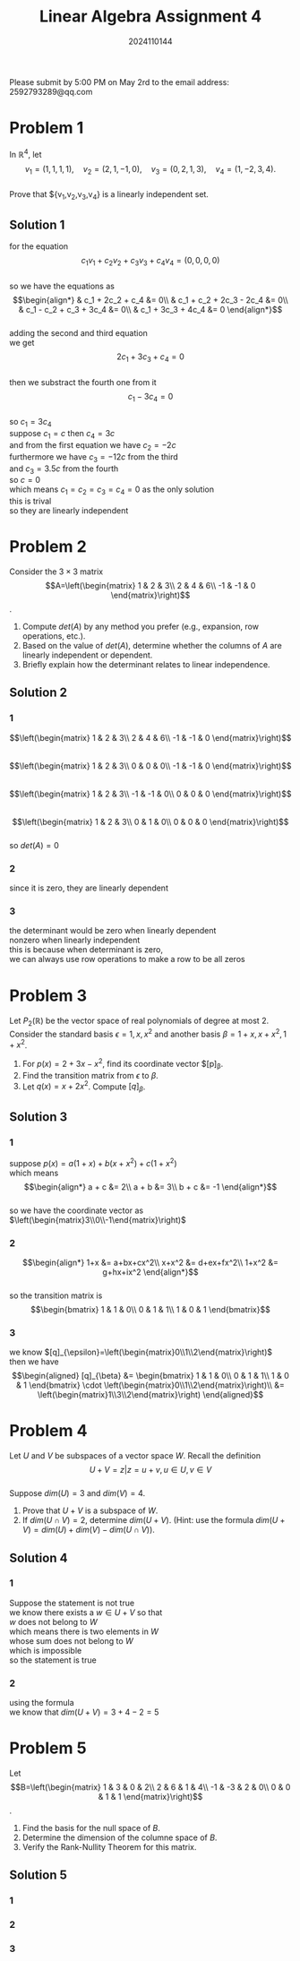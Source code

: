 #+TITLE: Linear Algebra Assignment 4
#+AUTHOR: 2024110144
#+LATEX_CLASS: article
#+LATEX_CLASS_OPTIONS: [a4paper,12pt]
#+LATEX_HEADER: \usepackage[margin=1in]{geometry}
#+LATEX_HEADER: \pdfcompresslevel=9
#+OPTIONS: \n:t toc:nil num:nil date:nil

#+begin_center
Please submit by 5:00 PM on May 2rd to the email address: 2592793289@qq.com
#+end_center

* Problem 1
In $\mathbb{R}^4$, let
$$v_1=(1,1,1,1),\quad v_2=(2,1,-1,0),\quad v_3=(0,2,1,3),\quad v_4=(1,-2,3,4).$$
Prove that ${v_1,v_2,v_3,v_4} is a linearly independent set.
** Solution 1
for the equation
$$c_1v_1+c_2v_2+c_3v_3+c_4v_4=(0,0,0,0)$$
so we have the equations as
$$\begin{align*}
& c_1 + 2c_2 + c_4 &= 0\\
& c_1 + c_2 + 2c_3 - 2c_4 &= 0\\
& c_1 - c_2 + c_3 + 3c_4 &= 0\\
& c_1 + 3c_3 + 4c_4 &= 0
\end{align*}$$
adding the second and third equation
we get
$$ 2c_1 + 3c_3 + c_4 = 0 $$
then we substract the fourth one from it
$$ c_1 - 3c_4 = 0 $$
so $c_1=3c_4$
suppose $c_1=c$ then $c_4=3c$
and from the first equation we have $c_2=-2c$
furthermore we have $c_3=-12c$ from the third
and $c_3=3.5c$ from the fourth
so $c=0$
which means $c_1=c_2=c_3=c_4=0$ as the only solution
this is trival
so they are linearly independent

* Problem 2
Consider the $3\times 3$ matrix
$$A=\left(\begin{matrix}
1  & 2  & 3\\
2  & 4  & 6\\
-1 & -1 & 0
\end{matrix}\right)$$.
1. Compute $det(A)$ by any method you prefer (e.g., expansion, row operations, etc.).
2. Based on the value of $det(A)$, determine whether the columns of $A$ are linearly independent or dependent.
3. Briefly explain how the determinant relates to linear independence.
** Solution 2
*** 1
$$\left(\begin{matrix}
1  & 2  & 3\\
2  & 4  & 6\\
-1 & -1 & 0
\end{matrix}\right)$$
$$\left(\begin{matrix}
1  & 2  & 3\\
0  & 0  & 0\\
-1 & -1 & 0
\end{matrix}\right)$$
$$\left(\begin{matrix}
1  & 2  & 3\\
-1 & -1 & 0\\
0  & 0  & 0
\end{matrix}\right)$$
$$\left(\begin{matrix}
1 & 2 & 3\\
0 & 1 & 0\\
0 & 0 & 0
\end{matrix}\right)$$
so $det(A)=0$
*** 2
since it is zero, they are linearly dependent
*** 3
the determinant would be zero when linearly dependent
nonzero when linearly independent
this is because when determinant is zero,
we can always use row operations to make a row to be all zeros
* Problem 3
Let $P_2(\mathbb{R})$ be the vector space of real polynomials of degree at most $2$. Consider the standard basis $\epsilon = {1,x,x^2}$ and another basis $\beta = {1+x, x+x^2, 1+x^2}$.
1. For $p(x) = 2+3x-x^2$, find its coordinate vector $[p]_{\beta}.
2. Find the transition matrix from $\epsilon$ to $\beta$.
3. Let $q(x) = x+2x^2$. Compute $[q]_{\beta}$.
** Solution 3
*** 1
suppose $p(x)=a(1+x)+b(x+x^2)+c(1+x^2)$
which means
$$\begin{align*}
a + c &= 2\\
a + b &= 3\\
b + c &= -1
\end{align*}$$
so we have the coordinate vector as $\left(\begin{matrix}3\\0\\-1\end{matrix}\right)$
*** 2
$$\begin{align*}
1+x &= a+bx+cx^2\\
x+x^2 &= d+ex+fx^2\\
1+x^2 &= g+hx+ix^2
\end{align*}$$
so the transition matrix is
$$\begin{bmatrix}
1 & 1 & 0\\
0 & 1 & 1\\
1 & 0 & 1
\end{bmatrix}$$
*** 3
we know $[q]_{\epsilon}=\left(\begin{matrix}0\\1\\2\end{matrix}\right)$
then we have
$$\begin{aligned}
[q]_{\beta} &= \begin{bmatrix}
1 & 1 & 0\\
0 & 1 & 1\\
1 & 0 & 1
\end{bmatrix} \cdot \left(\begin{matrix}0\\1\\2\end{matrix}\right)\\
&= \left(\begin{matrix}1\\3\\2\end{matrix}\right)
\end{aligned}$$
* Problem 4
Let $U$ and $V$ be subspaces of a vector space $W$. Recall the definition
$$ U+V = { z | z=u+v, u \in U, v \in V } $$
Suppose $dim(U)=3$ and $dim(V)=4$.
1. Prove that $U+V$ is a subspace of $W$.
2. If $dim(U \cap V)=2$, determine $dim(U+V)$. (Hint: use the formula $dim(U+V)=dim(U)+dim(V)-dim(U \cap V)$).
** Solution 4
*** 1
Suppose the statement is not true
we know there exists a $w \in U+V$ so that
$w$ does not belong to $W$
which means there is two elements in $W$
whose sum does not belong to $W$
which is impossible
so the statement is true
*** 2
using the formula
we know that $dim(U+V)=3+4-2=5$
* Problem 5
Let
$$B=\left(\begin{matrix}
1  & 3  & 0 & 2\\
2  & 6  & 1 & 4\\
-1 & -3 & 2 & 0\\
0  & 0  & 1 & 1
\end{matrix}\right)$$.
1. Find the basis for the null space of $B$.
2. Determine the dimension of the columne space of $B$.
3. Verify the Rank-Nullity Theorem for this matrix.
** Solution 5
*** 1

*** 2
*** 3
